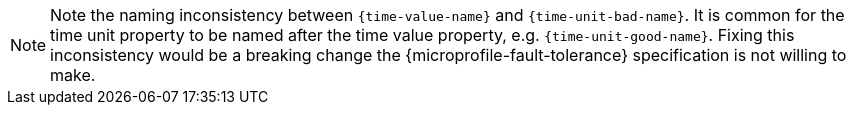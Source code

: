 NOTE: Note the naming inconsistency between `{time-value-name}` and `{time-unit-bad-name}`.
It is common for the time unit property to be named after the time value property, e.g. `{time-unit-good-name}`.
Fixing this inconsistency would be a breaking change the {microprofile-fault-tolerance} specification is not willing to make.
